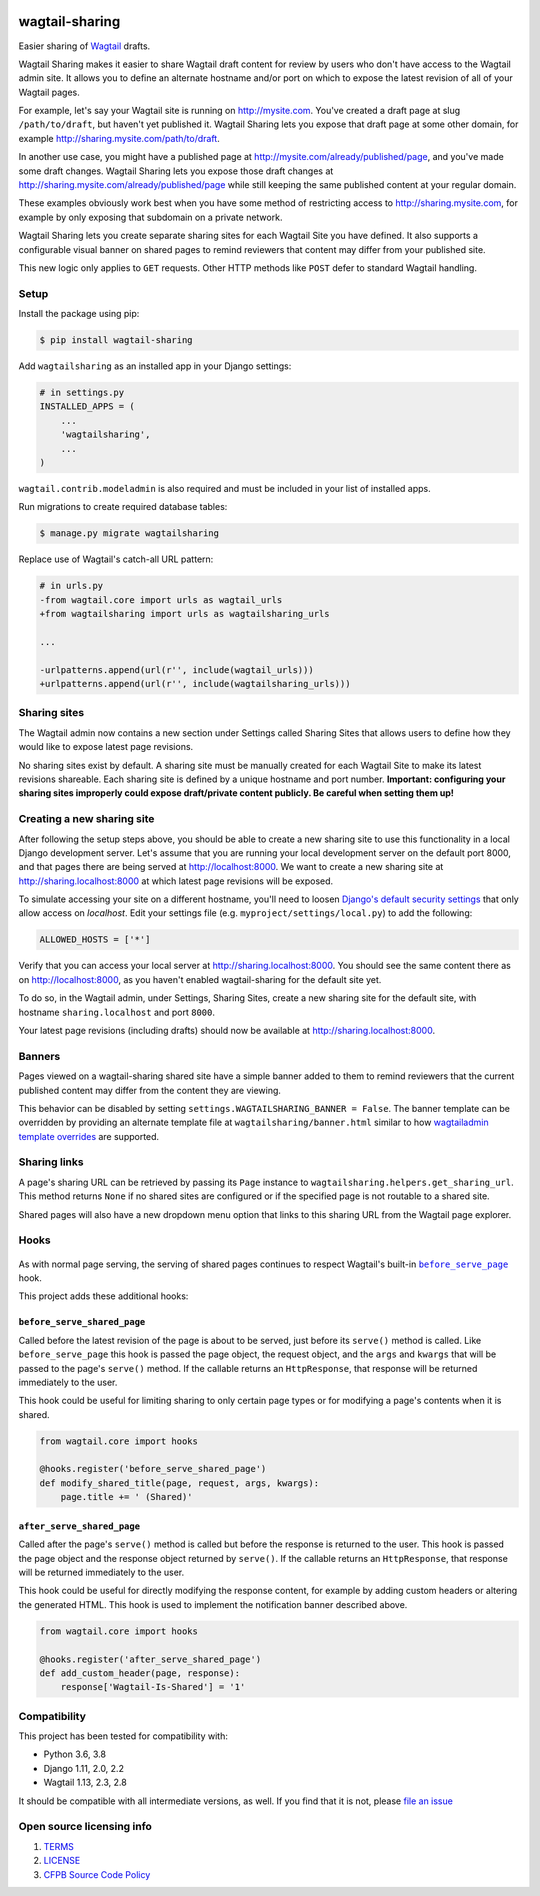 .. image:: https://travis-ci.org/cfpb/wagtail-sharing.svg?branch=master
  :alt: Build Status
  :target: https://travis-ci.org/cfpb/wagtail-sharing
.. image:: https://coveralls.io/repos/github/cfpb/wagtail-sharing/badge.svg?branch=master
  :alt: Coverage Status
  :target: https://coveralls.io/github/cfpb/wagtail-sharing?branch=master

wagtail-sharing
===============

Easier sharing of `Wagtail <https://wagtail.io>`_ drafts.

Wagtail Sharing makes it easier to share Wagtail draft content for review by users who don't have access to the Wagtail admin site. It allows you to define an alternate hostname and/or port on which to expose the latest revision of all of your Wagtail pages.

For example, let's say your Wagtail site is running on http://mysite.com. You've created a draft page at slug ``/path/to/draft``, but haven't yet published it. Wagtail Sharing lets you expose that draft page at some other domain, for example http://sharing.mysite.com/path/to/draft.

In another use case, you might have a published page at http://mysite.com/already/published/page, and you've made some draft changes. Wagtail Sharing lets you expose those draft changes at http://sharing.mysite.com/already/published/page while still keeping the same published content at your regular domain.

These examples obviously work best when you have some method of restricting access to http://sharing.mysite.com, for example by only exposing that subdomain on a private network.

Wagtail Sharing lets you create separate sharing sites for each Wagtail Site you have defined. It also supports a configurable visual banner on shared pages to remind reviewers that content may differ from your published site.

This new logic only applies to ``GET`` requests. Other HTTP methods like ``POST`` defer to standard Wagtail handling.

Setup
-----

Install the package using pip:

.. code-block:: bash

  $ pip install wagtail-sharing
 
Add ``wagtailsharing`` as an installed app in your Django settings:

.. code-block:: python

  # in settings.py
  INSTALLED_APPS = (
      ...
      'wagtailsharing',
      ...
  )

``wagtail.contrib.modeladmin`` is also required and must be included in your list of installed apps.

Run migrations to create required database tables:

.. code-block:: bash

  $ manage.py migrate wagtailsharing
 
Replace use of Wagtail's catch-all URL pattern:

.. code-block:: diff

  # in urls.py
  -from wagtail.core import urls as wagtail_urls
  +from wagtailsharing import urls as wagtailsharing_urls

  ...

  -urlpatterns.append(url(r'', include(wagtail_urls)))
  +urlpatterns.append(url(r'', include(wagtailsharing_urls)))

Sharing sites
-------------

The Wagtail admin now contains a new section under Settings called Sharing Sites that allows users to define how they would like to expose latest page revisions. 

.. image:: https://raw.githubusercontent.com/cfpb/wagtail-sharing/master/docs/images/sharing-sites.png
    :width: 200px
    :height: 100px
    :alt: Sharing sites

No sharing sites exist by default. A sharing site must be manually created for each Wagtail Site to make its latest revisions shareable. Each sharing site is defined by a unique hostname and port number. **Important: configuring your sharing sites improperly could expose draft/private content publicly. Be careful when setting them up!**

Creating a new sharing site
---------------------------

After following the setup steps above, you should be able to create a new sharing site to use this functionality in a local Django development server. Let's assume that you are running your local development server on the default port 8000, and that pages there are being served at http://localhost:8000. We want to create a new sharing site at http://sharing.localhost:8000 at which latest page revisions will be exposed.

To simulate accessing your site on a different hostname, you'll need to loosen `Django's default security settings <https://docs.djangoproject.com/en/stable/ref/settings/#allowed-hosts>`_ that only allow access on `localhost`. Edit your settings file (e.g. ``myproject/settings/local.py``) to add the following:

.. code-block:: python

  ALLOWED_HOSTS = ['*']

Verify that you can access your local server at http://sharing.localhost:8000. You should see the same content there as on http://localhost:8000, as you haven't enabled wagtail-sharing for the default site yet.

To do so, in the Wagtail admin, under Settings, Sharing Sites, create a new sharing site for the default site, with hostname ``sharing.localhost`` and port ``8000``.

.. image:: https://raw.githubusercontent.com/cfpb/wagtail-sharing/master/docs/images/new-sharing-site.png
    :width: 200px
    :height: 100px
    :alt: New sharing site with site: "localhost [default]", hostname: "sharing.localhost", port: "8000"

Your latest page revisions (including drafts) should now be available at http://sharing.localhost:8000.

Banners
-------

Pages viewed on a wagtail-sharing shared site have a simple banner added to them to remind reviewers that the current published content may differ from the content they are viewing.

.. image:: https://raw.githubusercontent.com/cfpb/wagtail-sharing/master/docs/images/banner.png
    :alt: Banner

This behavior can be disabled by setting ``settings.WAGTAILSHARING_BANNER = False``.  The banner template can be overridden by providing an alternate template file at ``wagtailsharing/banner.html`` similar to how `wagtailadmin template overrides <http://docs.wagtail.io/en/latest/advanced_topics/customisation/admin_templates.html#customising-admin-templates>`_ are supported.

Sharing links
-------------

A page's sharing URL can be retrieved by passing its ``Page`` instance to ``wagtailsharing.helpers.get_sharing_url``. This method returns ``None`` if no shared sites are configured or if the specified page is not routable to a shared site.

Shared pages will also have a new dropdown menu option that links to this sharing URL from the Wagtail page explorer.

.. image:: https://raw.githubusercontent.com/cfpb/wagtail-sharing/master/docs/images/dropdown.png
    :alt: Dropdown with sharing link

Hooks
-----

 .. |before_serve_page| replace:: ``before_serve_page``
 .. _before_serve_page: http://docs.wagtail.io/en/latest/reference/hooks.html#before-serve-page

As with normal page serving, the serving of shared pages continues to respect Wagtail's built-in |before_serve_page|_ hook.

This project adds these additional hooks:

``before_serve_shared_page``
~~~~~~~~~~~~~~~~~~~~~~~~~~~~

Called before the latest revision of the page is about to be served, just before its ``serve()`` method is called. Like ``before_serve_page`` this hook is passed the page object, the request object, and the ``args`` and ``kwargs`` that will be passed to the page's ``serve()`` method. If the callable returns an ``HttpResponse``, that response will be returned immediately to the user.

This hook could be useful for limiting sharing to only certain page types or for modifying a page's contents when it is shared.

.. code-block:: python

  from wagtail.core import hooks

  @hooks.register('before_serve_shared_page')
  def modify_shared_title(page, request, args, kwargs):
      page.title += ' (Shared)'

``after_serve_shared_page``
~~~~~~~~~~~~~~~~~~~~~~~~~~~

Called after the page's ``serve()`` method is called but before the response is returned to the user. This hook is passed the page object and the response object returned by ``serve()``. If the callable returns an ``HttpResponse``, that response will be returned immediately to the user.

This hook could be useful for directly modifying the response content, for example by adding custom headers or altering the generated HTML. This hook is used to implement the notification banner described above.

.. code-block:: python

  from wagtail.core import hooks

  @hooks.register('after_serve_shared_page')
  def add_custom_header(page, response):
      response['Wagtail-Is-Shared'] = '1'

Compatibility
-------------

This project has been tested for compatibility with:

* Python 3.6, 3.8
* Django 1.11, 2.0, 2.2
* Wagtail 1.13, 2.3, 2.8

It should be compatible with all intermediate versions, as well.
If you find that it is not, please `file an issue <https://github.com/cfpb/wagtail-sharing/issues/new>`_

Open source licensing info
--------------------------

#. `TERMS <https://github.com/cfpb/cfgov-refresh/blob/master/TERMS.md>`_
#. `LICENSE <https://github.com/cfpb/cfgov-refresh/blob/master/LICENSE>`_
#. `CFPB Source Code Policy <https://github.com/cfpb/source-code-policy>`_
